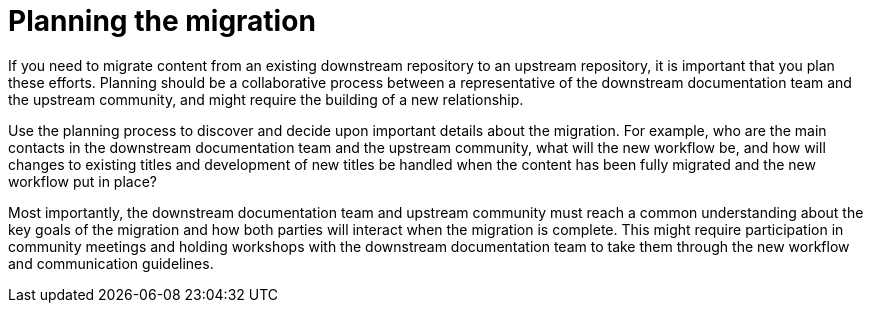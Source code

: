 [id="ccg-planning-the-migration_{context}"]
= Planning the migration

If you need to migrate content from an existing downstream repository to an upstream repository, it is important that you plan these efforts. Planning should be a collaborative process between a representative of the downstream documentation team and the upstream community, and might require the building of a new relationship.

Use the planning process to discover and decide upon important details about the migration. For example, who are the main contacts in the downstream documentation team and the upstream community, what will the new workflow be, and how will changes to existing titles and development of new titles be handled when the content has been fully migrated and the new workflow put in place?

Most importantly, the downstream documentation team and upstream community must reach a common understanding about the key goals of the migration and how both parties will interact when the migration is complete. This might require participation in community meetings and holding workshops with the downstream documentation team to take them through the new workflow and communication guidelines.
